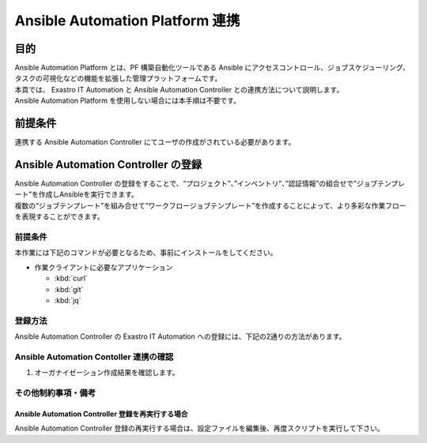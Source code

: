 ================================
Ansible Automation Platform 連携
================================

目的
====

| Ansible Automation Platform とは、PF 構築自動化ツールである Ansible にアクセスコントロール、ジョブスケジューリング、タスクの可視化などの機能を拡張した管理プラットフォームです。
| 本頁では、 Exastro IT Automation と Ansible Automation Controller との連携方法について説明します。
| Ansible Automation Platform を使用しない場合には本手順は不要です。

前提条件
========

| 連携する Ansible Automation Controller にてユーザの作成がされている必要があります。


Ansible Automation Controller の登録
====================================

| Ansible Automation Controller の登録をすることで、“プロジェクト”、”インベントリ”、”認証情報”の組合せで”ジョブテンプレート”を作成しAnsibleを実行できます。
| 複数の“ジョブテンプレート”を組み合せて”ワークフロージョブテンプレート”を作成することによって、より多彩な作業フローを表現することができます。

前提条件
--------

| 本作業には下記のコマンドが必要となるため、事前にインストールをしてください。

- 作業クライアントに必要なアプリケーション

  - :kbd:`curl`
  - :kbd:`git`
  - :kbd:`jq`
 
登録方法
--------

| Ansible Automation Controller の Exastro IT Automation への登録には、下記の2通りの方法があります。

.. tabs::

   .. group-tab:: 設定ファイルとスクリプト利用

      - 特徴
       
      | Rest API を使った登録方法に比べ、利用するパラメータ情報の事前準備が不要なためユーザの操作に向いています。

      - 登録方法

      | GitHub リポジトリから取得した資材の中にある、シェルスクリプトを実行し Ansible Automation Controller を登録します。

      #. Ansible Automation Controller 登録用シェルスクリプトを、リポジトリから :kbd:`git clone` により取得します。

         .. code-block:: bash
            :caption: コマンド

            # Exastro Platform の資材を入手
            git clone https://github.com/exastro-suite/exastro-platform.git

      #. 設定ファイルの :kbd:`CONF_BASE_URL` に Exastro システムの管理用エンドポイント URL を設定します。

         .. code-block:: bash
            :caption: コマンド

            # Exastro Platform への接続のための設定情報を登録
            vi ./exastro-platform/tools/api-auth.conf

         | 例えば、:ref:`サービス公開の設定 (Ingress の設定)<ingress_setting>` をした場合は下記のようになります。

         .. code-block:: diff
            :caption: api-auth.conf
     
            - CONF_BASE_URL=http://platform-auth:8001
            + CONF_BASE_URL=http://exastro-suite-mng.example.local
              CURL_OPT=-sv
        
         .. tip::
            | 自己証明書を利用している場合、証明書エラーが発生します。
            | 設定ファイル内の :kbd:`CURL_OPT=-sv` を :kbd:`CURL_OPT=-svk` に変更することで証明書エラーを回避できますが、認証機関から発行された正しい証明書をインストールすることを推奨します。
            
      #. Ansible Automation Controller 情報の設定

         | 設定ファイルの作成は、:file:`./exastro-platform/tools/initial-settings-ansible.sample.json` を基に、作成する Ansible Automation Controller の情報を指定した JSON ファイルを基に作成します。

         .. code-block:: bash
            :caption: コマンド

            cp -pi ./exastro-platform/tools/initial-settings-ansible{.sample,}.json

            vi ./exastro-platform/tools/initial-settings-ansible.json


         .. raw:: html

            <details> 
              <summary>initial-settings-ansible.sample.json</summary>

         .. code-block:: json

            {
                "input_limit_setting": true,
                "execution_engine_list": [
                    "string"
                ],
                "initial_data": {
                    "ansible_automation_controller_host_list": [
                        {
                            "file": {
                                "ssh_private_key_file": "string"
                            },
                            "parameter": {
                                "host": "string",
                                "authentication_method": "string",
                                "user": "string",
                                "password": "string",
                                "ssh_private_key_file": "string",
                                "passphrase": "string",
                                "isolated_tower": "string",
                                "remarks": "string"
                            }
                        }
                    ],
                    "interface_info_ansible": {
                        "parameter": {
                            "execution_engine": "string",
                            "representative_server": "string",
                            "ansible_automation_controller_protocol": "string",
                            "ansible_automation_controller_port": "string",
                            "organization_name": "string",
                            "authentication_token": "string",
                            "delete_runtime_data": "string",
                            "proxy_address": "string",
                            "proxy_port": "string"
                        }
                    }
                }
            }


         .. raw:: html

            </details>

         | 各パラメータについては下記を参照してください。

         .. raw:: html

           <details> 
             <summary>Ansible Automation Controller 登録時のパラメータ(表示・非表示)</summary>

         .. include:: ../../include/api_option_initial_settings_ansible.rst

         .. tip::
             | ※ 認証方式が鍵認証（鍵交換済み）に設定する為に必要な公開鍵ファイルの配布
             | ・Ansible Core の場合
             | ansible がインストールされているサーバーの実行ユーザー「Ansible 共通コンソール=>インターフェース情報に設定されている実行ユーザー」から作業対象ホストに ssh 接続します。
             | 実行ユーザーの公開鍵ファイルをログイン先ユーザーの authorized_keys にコピーして下さい。
             |
             | ・ Ansible Automation Controller の場合
             | Ansible Automation Controller の awx ユーザーから作業対象ホストに ssh 接続しています。
             | awx ユーザーの公開鍵ファイルをログイン先ユーザーの authorized_keys にコピーして下さい。ブラウザより Ansible Automation Controller にログインし、「設定」→「ジョブ」→「分離されたジョブに公開するパス」に「/var/lib/awx/.ssh/」を設定します。

         .. raw:: html

           </details> 

        
      #. Ansible Automation Controller 作成実行

         .. code-block:: bash
            :caption: コマンド

            ./exastro-platform/tools/initial-settings-ansible.sh ./exastro-platform/tools/initial-settings-ansible.json

            organization id : INPUT-ORGANIZATION-ID-TO-SET # 設定先のオーガナイゼーションID

            your username : INPUT-YOUR-USERNAME # システム管理者のユーザ名を入力します
            your password : INPUT-USER-PASSWORD # システム管理者のパスワードを入力します

            Create an organization, are you sure? (Y/other) : Y # Y を入力すると Ansible Automation Controller の登録処理が開始します


         -  成功時の結果表示

            resultが”000-00000”が、 Ansible Automation Controller の作成に成功したことを示しています。
            
            .. code-block:: bash
               :caption: 実行結果(成功時)

               ...
               < HTTP/1.1 200 OK
               < Date: Thu, 18 Aug 2022 01:49:13 GMT
               < Server: Apache/2.4.37 (Red Hat Enterprise Linux) mod_wsgi/4.7.1 Python/3.9
               < Content-Length: 107
               < Content-Type: application/json
               < 
               {
                 "data": null, 
                 "message": "SUCCESS", 
                 "result": "000-00000", 
                 "ts": "2022-08-18T01:49:17.251Z"
               }
               * Connection #0 to host platform-auth left intact


         -  失敗時の結果表示イメージ

            .. code-block:: bash
               :caption: 実行結果(失敗時)
 
               ...
               < HTTP/1.1 400 BAD REQUEST
               < Date: Thu, 18 Aug 2022 05:29:35 GMT
               < Server: Apache/2.4.37 (Red Hat Enterprise Linux) mod_wsgi/4.7.1 Python/3.9
               < Content-Length: 252
               < Connection: close
               < Content-Type: application/json
               <
               { [252 bytes data]
               * Closing connection 0
               {
                 "data": null,
                 "message": "エラーメッセージ,
                 "result": "エラーコード",
                 "ts": "2022-08-18T05:29:35.643Z"
               }

   .. group-tab:: Rest API 利用

      - 特徴

      | Rest API は外部システムから Ansible Automation Controller の登録を行う際に有用です。

      - 登録方法

      1. SSH 鍵ファイルのエンコード

         | SSH 秘密鍵ファイルをアップロードする必要があるため、Base64 エンコードをします。

         .. code-block::
           :caption: コマンド
   
           MY_KEY=`base64 -w 0 my-aac-key.pem`

      2. コマンド

         | オーガナイゼーションIDを :kbd:`ORG_ID` に設定する必要があります。
         | また、Basic 認証を利用するためには、システム管理者の認証情報を :kbd:`BASE64_BASIC` に設定する必要があります。
         | 認証情報に関して、:ref:`インストール時に登録した認証情報 <create_system_manager>` で登録した内容となります。
         | cURL を使用する場合は、下記のようにコマンドを実行します。


         | 各パラメータについては下記を参照してください。

         .. raw:: html
          
            <details> 
              <summary>Ansible Automation Controller 登録時のパラメータ</summary>

         .. include:: ../../include/api_option_initial_settings_ansible.rst
          
         .. raw:: html
          
            </details> 

         .. code-block:: bash
            :caption: コマンド

            ORG_ID=org001
            BASE64_BASIC=$(echo -n "KEYCLOAK_USER:KEYCLOAK_PASSWORD" | base64)
            BASE_URL=http://exastro-suite-mng.example.local

            curl -X 'POST' \
              "http://${BASE_URL}/api/ita/${ORG_ID}/initial-settings/ansible/" \
              -H 'accept: application/json' \
              -H "Authorization: Basic ${BASE64_BASIC}" \
              -H 'Content-Type: application/json' \
              -d '{
              "input_limit_setting": true,
              "execution_engine_list": [
                "Ansible Automation Controller"
              ],
              "initial_data": {
                "ansible_automation_controller_host_list": [
                  {
                    "file": {
                      "ssh_private_key_file": "'${MY_KEY}'"
                    },
                    "parameter": {
                      "host": "aac-server01",
                      "user": "awx",
                      "authentication_method": "鍵認証（パスフレーズなし）",
                      "password": "awx-password",
                      "ssh_private_key_file": "my-aac-key.pem",
                      "passphrase": "",
                      "isolated_tower": "False",
                      "remarks": ""
                    }
                  }
                ],
                "interface_info_ansible": {
                  "parameter": {
                    "execution_engine": "Ansible Automation Controller",
                    "representative_server": "aac-server01",
                    "ansible_automation_controller_protocol": "https",
                    "ansible_automation_controller_port": "443",
                    "organization_name": "organization001",
                    "authentication_token": "LS0tLS1CRUdJTiBPUEVOU1NIIFBSSVZBVEUgS0VZLS0tLS0KYjNCbGJuTnphQzFyWlhrdGRqRUFBQUFBQkc1dmJtVUFBQUFFYm05dVpR...",
                    "delete_runtime_data": "True",
                    "proxy_address": "",
                    "proxy_port": ""
                  }
                }
              }
            }'

Ansible Automation Contoller 連携の確認
---------------------------------------

#. オーガナイゼーション作成結果を確認します。

.. tabs::

   .. group-tab:: 設定ファイルとスクリプト利用

      .. code-block:: bash
         :caption: コマンド
    
         ./exastro-platform/tools/get-initial-settings-ansible.sh
          
         organization id : INPUT-ORGANIZATION-ID-TO-SET # 設定先のオーガナイゼーションID
    
         your username : INPUT-YOUR-USERNAME # システム管理者のユーザ名を入力します
         your password : INPUT-USER-PASSWORD # システム管理者のパスワードを入力します

      -  結果表示

         resultが”000-00000”が、 Ansible Automation Controller の作成に成功したことを示しています。
          
         .. code-block:: bash
            :caption: 実行結果(成功例)

            {
              "result": "000-00000",
              "data": {
                "input_limit_setting": true,
                "execution_engine_list": [
                  "string"
                ],
                "initial_data": {
                  "ansible_automation_controller_host_list": [
                    {
                      "file": {
                        "ssh_private_key_file": "string"
                      },
                      "parameter": {
                        "host": "string",
                        "authentication_method": "string",
                        "user": "string",
                        "password": "string",
                        "ssh_private_key_file": "string",
                        "passphrase": "string",
                        "isolated_tower": "string",
                        "remarks": "string"
                      }
                    }
                  ],
                  "interface_info_ansible": {
                    "parameter": {
                      "execution_engine": "string",
                      "representative_server": "string",
                      "ansible_automation_controller_protocol": "string",
                      "ansible_automation_controller_port": "string",
                      "organization_name": "string",
                      "authentication_token": "string",
                      "delete_runtime_data": "string",
                      "proxy_address": "string",
                      "proxy_port": "string"
                    }
                  }
                }
              },
              "message": "string"
            }        


      -  失敗時の結果表示イメージ

         .. code-block:: bash
            :caption: 実行結果(失敗例)

            ...
            < HTTP/1.1 400 BAD REQUEST
            < Date: Thu, 18 Aug 2022 05:29:35 GMT
            < Server: Apache/2.4.37 (Red Hat Enterprise Linux) mod_wsgi/4.7.1 Python/3.9
            < Content-Length: 252
            < Connection: close
            < Content-Type: application/json
            <
            { [252 bytes data]
            * Closing connection 0
            {
              "data": null,
              "message": "エラーメッセージ,
              "result": "エラーコード",
              "ts": "2022-08-18T05:29:35.643Z"
            }

   .. group-tab:: Rest API 利用

      .. code-block:: bash
         :caption: コマンド
    
         curl -X 'GET' \
           'http://exastro-suite-mng.example.local/api/ita/org001/initial-settings/ansible/' \
            -H 'accept: application/json'

      -  結果表示

         resultが”000-00000”が、 Ansible Automation Controller の作成に成功したことを示しています。
          
         .. code-block:: bash
            :caption: 実行結果(成功例)

            {
              "result": "000-00000",
              "data": {
                "input_limit_setting": true,
                "execution_engine_list": [
                  "string"
                ],
                "initial_data": {
                  "ansible_automation_controller_host_list": [
                    {
                      "file": {
                        "ssh_private_key_file": "string"
                      },
                      "parameter": {
                        "host": "string",
                        "authentication_method": "string",
                        "user": "string",
                        "password": "string",
                        "ssh_private_key_file": "string",
                        "passphrase": "string",
                        "isolated_tower": "string",
                        "remarks": "string"
                      }
                    }
                  ],
                  "interface_info_ansible": {
                    "parameter": {
                      "execution_engine": "string",
                      "representative_server": "string",
                      "ansible_automation_controller_protocol": "string",
                      "ansible_automation_controller_port": "string",
                      "organization_name": "string",
                      "authentication_token": "string",
                      "delete_runtime_data": "string",
                      "proxy_address": "string",
                      "proxy_port": "string"
                    }
                  }
                }
              },
              "message": "string"
            }        


      -  失敗時の結果表示イメージ

         .. code-block:: bash
            :caption: 実行結果(失敗例)

            ...
            < HTTP/1.1 400 BAD REQUEST
            < Date: Thu, 18 Aug 2022 05:29:35 GMT
            < Server: Apache/2.4.37 (Red Hat Enterprise Linux) mod_wsgi/4.7.1 Python/3.9
            < Content-Length: 252
            < Connection: close
            < Content-Type: application/json
            <
            { [252 bytes data]
            * Closing connection 0
            {
              "data": null,
              "message": "エラーメッセージ,
              "result": "エラーコード",
              "ts": "2022-08-18T05:29:35.643Z"
            }


その他制約事項・備考
--------------------

Ansible Automation Controller 登録を再実行する場合
^^^^^^^^^^^^^^^^^^^^^^^^^^^^^^^^^^^^^^^^^^^^^^^^^^

| Ansible Automation Controller 登録の再実行する場合は、設定ファイルを編集後、再度スクリプトを実行して下さい。

.. code-block:: bash
   :caption: コマンド

   vi ./exastro-platform/tools/initial-settings-ansible.json

.. code-block:: bash
   :caption: コマンド

   ./exastro-platform/tools/initial-settings-ansible.sh ./exastro-platform/tools/initial-settings-ansible.sample.json

